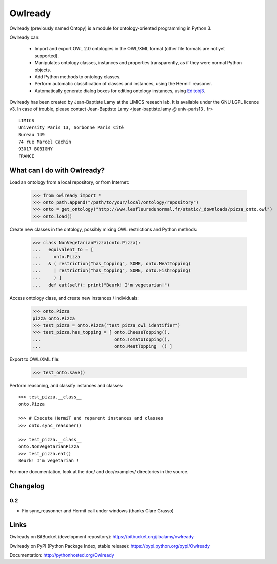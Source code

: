 Owlready
========

Owlready (previously named Ontopy) is a module for ontology-oriented programming in Python 3.

Owlready can:

 - Import and export OWL 2.0 ontologies in the OWL/XML format
   (other file formats are not yet supported).

 - Manipulates ontology classes, instances and properties transparently,
   as if they were normal Python objects.

 - Add Python methods to ontology classes.

 - Perform automatic classification of classes and instances, using the HermiT reasoner.

 - Automatically generate dialog boxes for editing ontology instances,
   using `Editobj3 <http://www.lesfleursdunormal.fr/static/informatique/editobj/index_en.html>`_.

Owlready has been created by Jean-Baptiste Lamy at the LIMICS reseach lab.
It is available under the GNU LGPL licence v3.
In case of trouble, please contact Jean-Baptiste Lamy
<jean-baptiste.lamy *@* univ-paris13 *.* fr>

::

  LIMICS
  University Paris 13, Sorbonne Paris Cité
  Bureau 149
  74 rue Marcel Cachin
  93017 BOBIGNY
  FRANCE

  
What can I do with Owlready?
----------------------------

Load an ontology from a local repository, or from Internet:

  >>> from owlready import *
  >>> onto_path.append("/path/to/your/local/ontology/repository")
  >>> onto = get_ontology("http://www.lesfleursdunormal.fr/static/_downloads/pizza_onto.owl")
  >>> onto.load()

Create new classes in the ontology, possibly mixing OWL restrictions and Python methods:

  >>> class NonVegetarianPizza(onto.Pizza):
  ...   equivalent_to = [
  ...     onto.Pizza
  ...   & ( restriction("has_topping", SOME, onto.MeatTopping)
  ...     | restriction("has_topping", SOME, onto.FishTopping)
  ...     ) ]
  ...   def eat(self): print("Beurk! I'm vegetarian!")

Access ontology class, and create new instances / individuals:

  >>> onto.Pizza
  pizza_onto.Pizza
  >>> test_pizza = onto.Pizza("test_pizza_owl_identifier")
  >>> test_pizza.has_topping = [ onto.CheeseTopping(),
  ...                            onto.TomatoTopping(),
  ...                            onto.MeatTopping  () ]

Export to OWL/XML file:

  >>> test_onto.save()

Perform reasoning, and classify instances and classes:

::

   >>> test_pizza.__class__
   onto.Pizza
   
   >>> # Execute HermiT and reparent instances and classes
   >>> onto.sync_reasoner()
   
   >>> test_pizza.__class__
   onto.NonVegetarianPizza
   >>> test_pizza.eat()
   Beurk! I'm vegetarian !

For more documentation, look at the doc/ and doc/examples/ directories in the source.

Changelog
---------

0.2
***

* Fix sync_reasonner and Hermit call under windows (thanks Clare Grasso)


Links
-----

Owlready on BitBucket (development repository): https://bitbucket.org/jibalamy/owlready

Owlready on PyPI (Python Package Index, stable release): https://pypi.python.org/pypi/Owlready

Documentation: http://pythonhosted.org/Owlready
